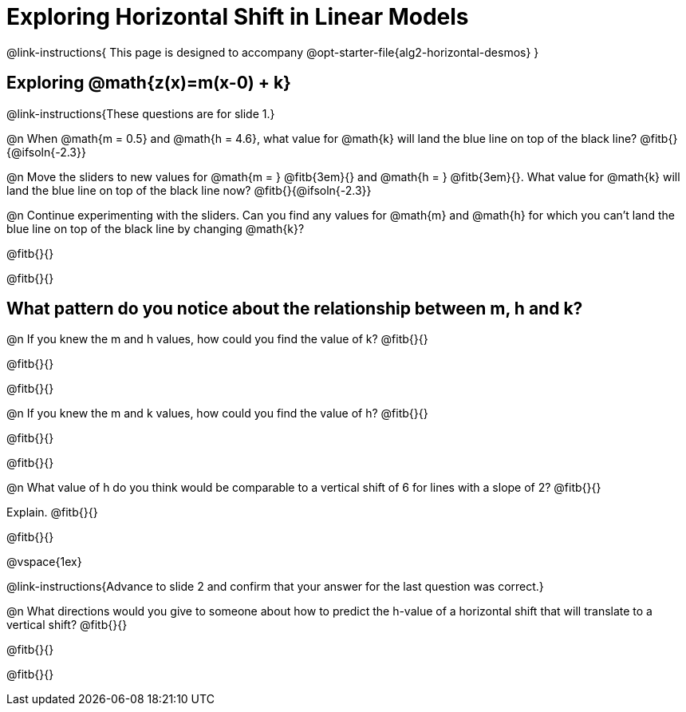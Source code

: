 = Exploring Horizontal Shift in Linear Models

@link-instructions{
This page is designed to accompany @opt-starter-file{alg2-horizontal-desmos}	
}

== Exploring @math{z(x)=m(x-0) + k}
@link-instructions{These questions are for slide 1.}

@n When @math{m = 0.5} and
@math{h = 4.6}, what value for @math{k} will land the blue line on top of the black line? @fitb{}{@ifsoln{-2.3}}

@n Move the sliders to new values for @math{m = } @fitb{3em}{} and @math{h = } @fitb{3em}{}. What value for @math{k} will land the blue line on top of the black line now? @fitb{}{@ifsoln{-2.3}}

@n Continue experimenting with the sliders. Can you find any values for @math{m} and
@math{h} for which you can't land the blue line on top of the black line by changing @math{k}?

@fitb{}{}

@fitb{}{}


== What pattern do you notice about the relationship between m, h and k?

@n If you knew the m and h values, how could you find the value of k? @fitb{}{}

@fitb{}{}

@fitb{}{}

@n If you knew the m and k values, how could you find the value of h? @fitb{}{}

@fitb{}{}

@fitb{}{}

@n What value of h do you think would be comparable to a vertical shift of 6 for lines with a slope of 2? @fitb{}{}

Explain. @fitb{}{}

@fitb{}{}

@vspace{1ex}

@link-instructions{Advance to slide 2 and confirm that your answer for the last question was correct.}

@n What directions would you give to someone about how to predict the h-value of a horizontal shift that will translate to a vertical shift? @fitb{}{}

@fitb{}{}

@fitb{}{}
